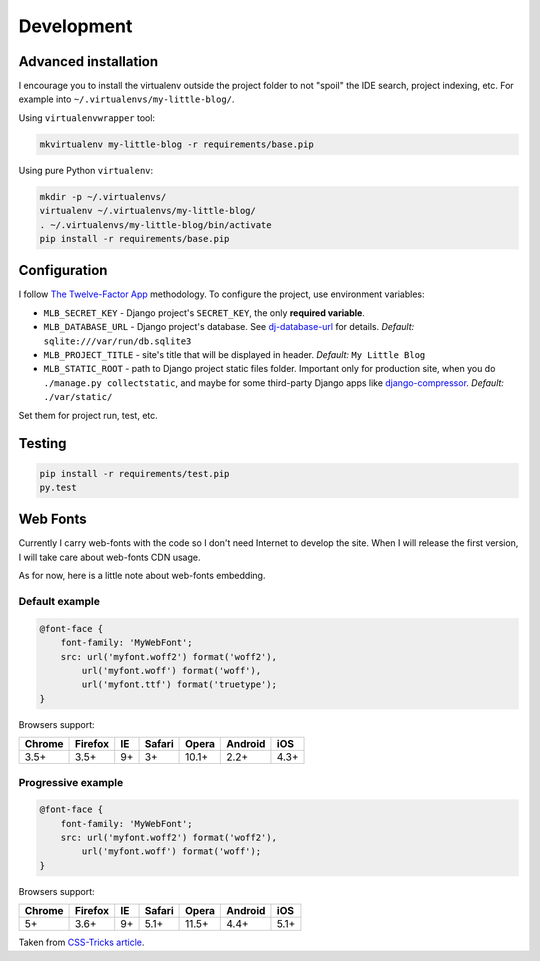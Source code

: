 Development
===========

Advanced installation
---------------------

I encourage you to install the virtualenv outside the project folder
to not "spoil" the IDE search, project indexing, etc.
For example into ``~/.virtualenvs/my-little-blog/``.

Using ``virtualenvwrapper`` tool:

.. code:: bash

    mkvirtualenv my-little-blog -r requirements/base.pip

Using pure Python ``virtualenv``:

.. code:: bash

    mkdir -p ~/.virtualenvs/
    virtualenv ~/.virtualenvs/my-little-blog/
    . ~/.virtualenvs/my-little-blog/bin/activate
    pip install -r requirements/base.pip


Configuration
-------------

I follow `The Twelve-Factor App <http://12factor.net/>`_ methodology.
To configure the project, use environment variables:

- ``MLB_SECRET_KEY`` - Django project's ``SECRET_KEY``, the only **required variable**.
- ``MLB_DATABASE_URL`` - Django project's database.
  See `dj-database-url <https://github.com/kennethreitz/dj-database-url>`_ for details.
  *Default:* ``sqlite:///var/run/db.sqlite3``
- ``MLB_PROJECT_TITLE`` - site's title that will be displayed in header. *Default:* ``My Little Blog``
- ``MLB_STATIC_ROOT`` - path to Django project static files folder.
  Important only for production site, when you do ``./manage.py collectstatic``, and maybe for some
  third-party Django apps like `django-compressor <https://github.com/django-compressor/django-compressor>`_.
  *Default:* ``./var/static/``

Set them for project run, test, etc.


Testing
-------

.. code:: bash

    pip install -r requirements/test.pip
    py.test


Web Fonts
---------

Currently I carry web-fonts with the code so I don't need Internet to develop the site.
When I will release the first version, I will take care about web-fonts CDN usage.

As for now, here is a little note about web-fonts embedding.


Default example
***************

.. code-block:: css

    @font-face {
        font-family: 'MyWebFont';
        src: url('myfont.woff2') format('woff2'),
            url('myfont.woff') format('woff'),
            url('myfont.ttf') format('truetype');
    }

Browsers support:

======= ======= ======= ======= ======= ======= =======
Chrome  Firefox IE      Safari  Opera   Android iOS
======= ======= ======= ======= ======= ======= =======
3.5+    3.5+    9+      3+      10.1+   2.2+    4.3+
======= ======= ======= ======= ======= ======= =======


Progressive example
*******************

.. code-block:: css

    @font-face {
        font-family: 'MyWebFont';
        src: url('myfont.woff2') format('woff2'),
            url('myfont.woff') format('woff');
    }

Browsers support:

======= ======= ======= ======= ======= ======= =======
Chrome  Firefox IE      Safari  Opera   Android iOS
======= ======= ======= ======= ======= ======= =======
5+      3.6+    9+      5.1+    11.5+   4.4+    5.1+
======= ======= ======= ======= ======= ======= =======


Taken from `CSS-Tricks article <https://css-tricks.com/snippets/css/using-font-face/>`_.
